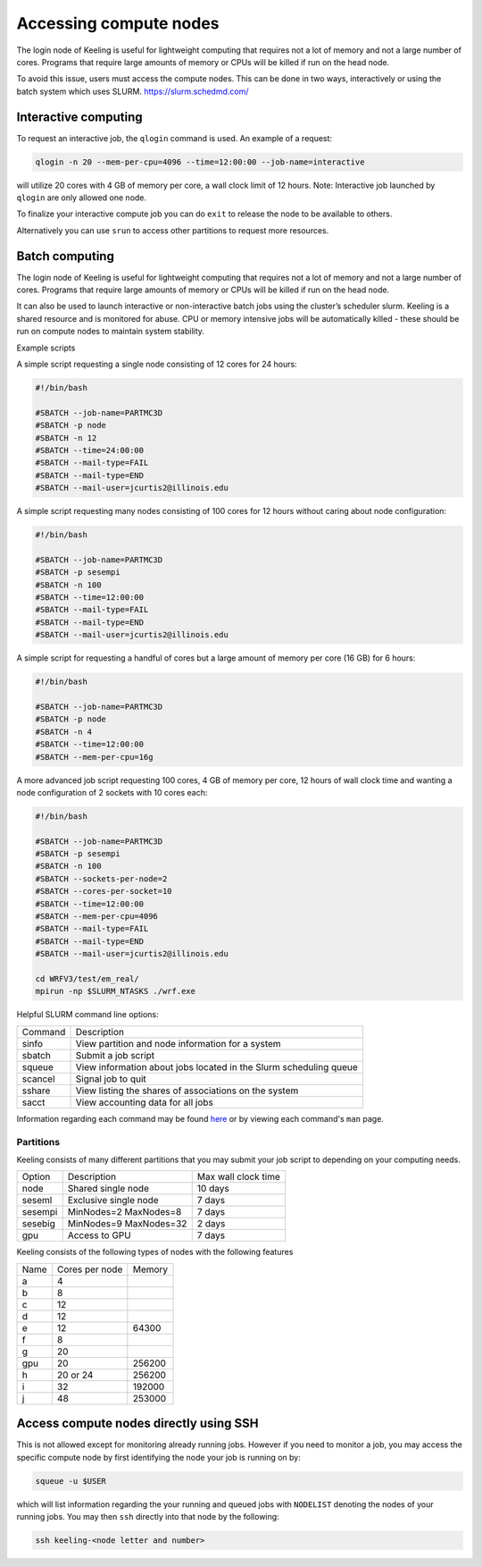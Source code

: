 Accessing compute nodes
=======================

The login node of Keeling is useful for lightweight computing that requires not a lot of memory
and not a large number of cores. Programs that require large amounts of memory or CPUs will be
killed if run on the head node.

To avoid this issue, users must access the compute nodes. This can be done in two ways,
interactively or using the batch system which uses SLURM. https://slurm.schedmd.com/

Interactive computing
---------------------

To request an interactive job, the ``qlogin`` command is used. An example of a request:

.. code-block:: console

    qlogin -n 20 --mem-per-cpu=4096 --time=12:00:00 --job-name=interactive

will utilize 20 cores with 4 GB of memory per core, a wall clock limit of 12 hours.
Note: Interactive job launched by ``qlogin`` are only allowed one node.

To finalize your interactive compute job you can do ``exit`` to release
the node to be available to others.

Alternatively you can use ``srun`` to access other partitions to request more resources.



Batch computing
---------------

The login node of Keeling is useful for lightweight computing that requires not a lot of memory
and not a large number of cores. Programs that require large amounts of memory or CPUs will be
killed if run on the head node.

It can also be used to launch interactive or non-interactive batch jobs using the cluster’s scheduler slurm. Keeling is a shared resource and is monitored for abuse. CPU or memory intensive jobs will be automatically killed - these should be run on compute nodes to maintain system stability.

Example scripts

A simple script requesting a single node consisting of 12 cores for 24 hours:

.. code-block:: slurm

    #!/bin/bash

    #SBATCH --job-name=PARTMC3D
    #SBATCH -p node
    #SBATCH -n 12 
    #SBATCH --time=24:00:00
    #SBATCH --mail-type=FAIL
    #SBATCH --mail-type=END
    #SBATCH --mail-user=jcurtis2@illinois.edu

A simple script requesting many nodes consisting of 100 cores for 12 hours 
without caring about node configuration:

.. code-block:: slurm

    #!/bin/bash

    #SBATCH --job-name=PARTMC3D
    #SBATCH -p sesempi 
    #SBATCH -n 100 
    #SBATCH --time=12:00:00
    #SBATCH --mail-type=FAIL
    #SBATCH --mail-type=END
    #SBATCH --mail-user=jcurtis2@illinois.edu

A simple script for requesting a handful of cores but a large amount of memory per
core (16 GB) for 6 hours:

.. code-block:: slurm

    #!/bin/bash

    #SBATCH --job-name=PARTMC3D
    #SBATCH -p node 
    #SBATCH -n 4
    #SBATCH --time=12:00:00
    #SBATCH --mem-per-cpu=16g

A more advanced job script requesting 100 cores, 4 GB of memory per core, 12 hours of
wall clock time and wanting a node configuration of 2 sockets with 10 cores each:

.. code-block:: slurm

    #!/bin/bash

    #SBATCH --job-name=PARTMC3D
    #SBATCH -p sesempi
    #SBATCH -n 100 
    #SBATCH --sockets-per-node=2
    #SBATCH --cores-per-socket=10
    #SBATCH --time=12:00:00
    #SBATCH --mem-per-cpu=4096
    #SBATCH --mail-type=FAIL
    #SBATCH --mail-type=END
    #SBATCH --mail-user=jcurtis2@illinois.edu

    cd WRFV3/test/em_real/
    mpirun -np $SLURM_NTASKS ./wrf.exe

Helpful SLURM command line options:

+-------------+-------------------------------------------------------------------+
| Command     | Description                                                       |
+-------------+-------------------------------------------------------------------+
| sinfo       | View partition and node information for a system                  |
+-------------+-------------------------------------------------------------------+
| sbatch      | Submit a job script                                               |
+-------------+-------------------------------------------------------------------+
| squeue      | View information about jobs located in the Slurm scheduling queue |
+-------------+-------------------------------------------------------------------+
| scancel     | Signal job to quit                                                |
+-------------+-------------------------------------------------------------------+
| sshare      | View listing the shares of associations on the system             |
+-------------+-------------------------------------------------------------------+
| sacct       | View accounting data for all jobs                                 |
+-------------+-------------------------------------------------------------------+

Information regarding each command may be found `here <https://slurm.schedmd.com/sinfo.html>`_
or by viewing each command's ``man`` page.

Partitions
______________

Keeling consists of many different partitions that you may submit your job script
to depending on your computing needs.

+-------------+------------------------+--------------------+
| Option      | Description            | Max wall clock time| 
+-------------+------------------------+--------------------+
| node        | Shared single node     | 10 days            |
+-------------+------------------------+--------------------+
| seseml      | Exclusive single node  | 7 days             |
+-------------+------------------------+--------------------+
| sesempi     | MinNodes=2 MaxNodes=8  | 7 days             |
+-------------+------------------------+--------------------+
| sesebig     | MinNodes=9 MaxNodes=32 | 2 days             |
+-------------+------------------------+--------------------+
| gpu         | Access to GPU          | 7 days             |
+-------------+------------------------+--------------------+

Keeling consists of the following types of nodes with the following features

+-------------+------------------+-----------+
| Name        | Cores per node   | Memory    |
+-------------+------------------+-----------+
| a           | 4                |           | 
+-------------+------------------+-----------+
| b           | 8                |           |
+-------------+------------------+-----------+
| c           | 12               |           |
+-------------+------------------+-----------+
| d           | 12               |           |
+-------------+------------------+-----------+
| e           | 12               | 64300     |
+-------------+------------------+-----------+
| f           | 8                |           |
+-------------+------------------+-----------+
| g           | 20               |           |
+-------------+------------------+-----------+
| gpu         | 20               | 256200    |
+-------------+------------------+-----------+
| h           | 20 or 24         | 256200    |
+-------------+------------------+-----------+
| i           | 32               | 192000    |
+-------------+------------------+-----------+
| j           | 48               | 253000    |
+-------------+------------------+-----------+

Access compute nodes directly using SSH
---------------------------------------

This is not allowed except for monitoring already running jobs. However if you
need to monitor a job, you may access the specific compute node by first
identifying the node your job is running on by:

.. code-block:: console

    squeue -u $USER

which will list information regarding the your running and queued jobs with ``NODELIST``
denoting the nodes of your running jobs.
You may then ``ssh`` directly into that node by the following:

.. code-block:: console 

    ssh keeling-<node letter and number>
